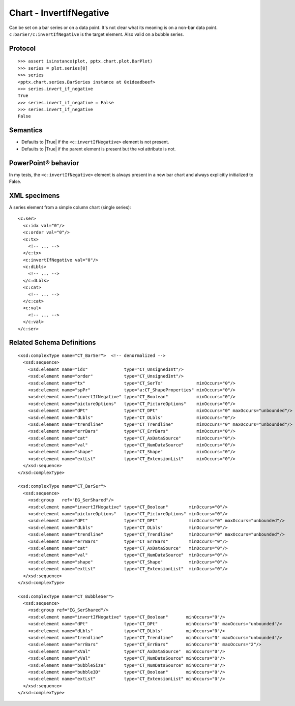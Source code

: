 
Chart - InvertIfNegative
========================

Can be set on a bar series or on a data point. It's not clear what its meaning
is on a non-bar data point. ``c:barSer/c:invertIfNegative`` is the target
element. Also valid on a bubble series.


Protocol
--------

::

    >>> assert isinstance(plot, pptx.chart.plot.BarPlot)
    >>> series = plot.series[0]
    >>> series
    <pptx.chart.series.BarSeries instance at 0x1deadbeef>
    >>> series.invert_if_negative
    True
    >>> series.invert_if_negative = False
    >>> series.invert_if_negative
    False


Semantics
---------

* Defaults to |True| if the ``<c:invertIfNegative>`` element is not present.
* Defaults to |True| if the parent element is present but the `val` attribute
  is not.


PowerPoint® behavior
--------------------

In my tests, the ``<c:invertIfNegative>`` element is always present in a new
bar chart and always explicitly initialized to False.


XML specimens
-------------

.. highlight:: xml

A series element from a simple column chart (single series)::

  <c:ser>
    <c:idx val="0"/>
    <c:order val="0"/>
    <c:tx>
      <!-- ... -->
    </c:tx>
    <c:invertIfNegative val="0"/>
    <c:dLbls>
      <!-- ... -->
    </c:dLbls>
    <c:cat>
      <!-- ... -->
    </c:cat>
    <c:val>
      <!-- ... -->
    </c:val>
  </c:ser>


Related Schema Definitions
--------------------------

::

  <xsd:complexType name="CT_BarSer">  <!-- denormalized -->
    <xsd:sequence>
      <xsd:element name="idx"              type="CT_UnsignedInt"/>
      <xsd:element name="order"            type="CT_UnsignedInt"/>
      <xsd:element name="tx"               type="CT_SerTx"             minOccurs="0"/>
      <xsd:element name="spPr"             type="a:CT_ShapeProperties" minOccurs="0"/>
      <xsd:element name="invertIfNegative" type="CT_Boolean"           minOccurs="0"/>
      <xsd:element name="pictureOptions"   type="CT_PictureOptions"    minOccurs="0"/>
      <xsd:element name="dPt"              type="CT_DPt"               minOccurs="0" maxOccurs="unbounded"/>
      <xsd:element name="dLbls"            type="CT_DLbls"             minOccurs="0"/>
      <xsd:element name="trendline"        type="CT_Trendline"         minOccurs="0" maxOccurs="unbounded"/>
      <xsd:element name="errBars"          type="CT_ErrBars"           minOccurs="0"/>
      <xsd:element name="cat"              type="CT_AxDataSource"      minOccurs="0"/>
      <xsd:element name="val"              type="CT_NumDataSource"     minOccurs="0"/>
      <xsd:element name="shape"            type="CT_Shape"             minOccurs="0"/>
      <xsd:element name="extLst"           type="CT_ExtensionList"     minOccurs="0"/>
    </xsd:sequence>
  </xsd:complexType>

  <xsd:complexType name="CT_BarSer">
    <xsd:sequence>
      <xsd:group   ref="EG_SerShared"/>
      <xsd:element name="invertIfNegative" type="CT_Boolean"        minOccurs="0"/>
      <xsd:element name="pictureOptions"   type="CT_PictureOptions" minOccurs="0"/>
      <xsd:element name="dPt"              type="CT_DPt"            minOccurs="0" maxOccurs="unbounded"/>
      <xsd:element name="dLbls"            type="CT_DLbls"          minOccurs="0"/>
      <xsd:element name="trendline"        type="CT_Trendline"      minOccurs="0" maxOccurs="unbounded"/>
      <xsd:element name="errBars"          type="CT_ErrBars"        minOccurs="0"/>
      <xsd:element name="cat"              type="CT_AxDataSource"   minOccurs="0"/>
      <xsd:element name="val"              type="CT_NumDataSource"  minOccurs="0"/>
      <xsd:element name="shape"            type="CT_Shape"          minOccurs="0"/>
      <xsd:element name="extLst"           type="CT_ExtensionList"  minOccurs="0"/>
    </xsd:sequence>
  </xsd:complexType>

  <xsd:complexType name="CT_BubbleSer">
    <xsd:sequence>
      <xsd:group ref="EG_SerShared"/>
      <xsd:element name="invertIfNegative" type="CT_Boolean"       minOccurs="0"/>
      <xsd:element name="dPt"              type="CT_DPt"           minOccurs="0" maxOccurs="unbounded"/>
      <xsd:element name="dLbls"            type="CT_DLbls"         minOccurs="0"/>
      <xsd:element name="trendline"        type="CT_Trendline"     minOccurs="0" maxOccurs="unbounded"/>
      <xsd:element name="errBars"          type="CT_ErrBars"       minOccurs="0" maxOccurs="2"/>
      <xsd:element name="xVal"             type="CT_AxDataSource"  minOccurs="0"/>
      <xsd:element name="yVal"             type="CT_NumDataSource" minOccurs="0"/>
      <xsd:element name="bubbleSize"       type="CT_NumDataSource" minOccurs="0"/>
      <xsd:element name="bubble3D"         type="CT_Boolean"       minOccurs="0"/>
      <xsd:element name="extLst"           type="CT_ExtensionList" minOccurs="0"/>
    </xsd:sequence>
  </xsd:complexType>

